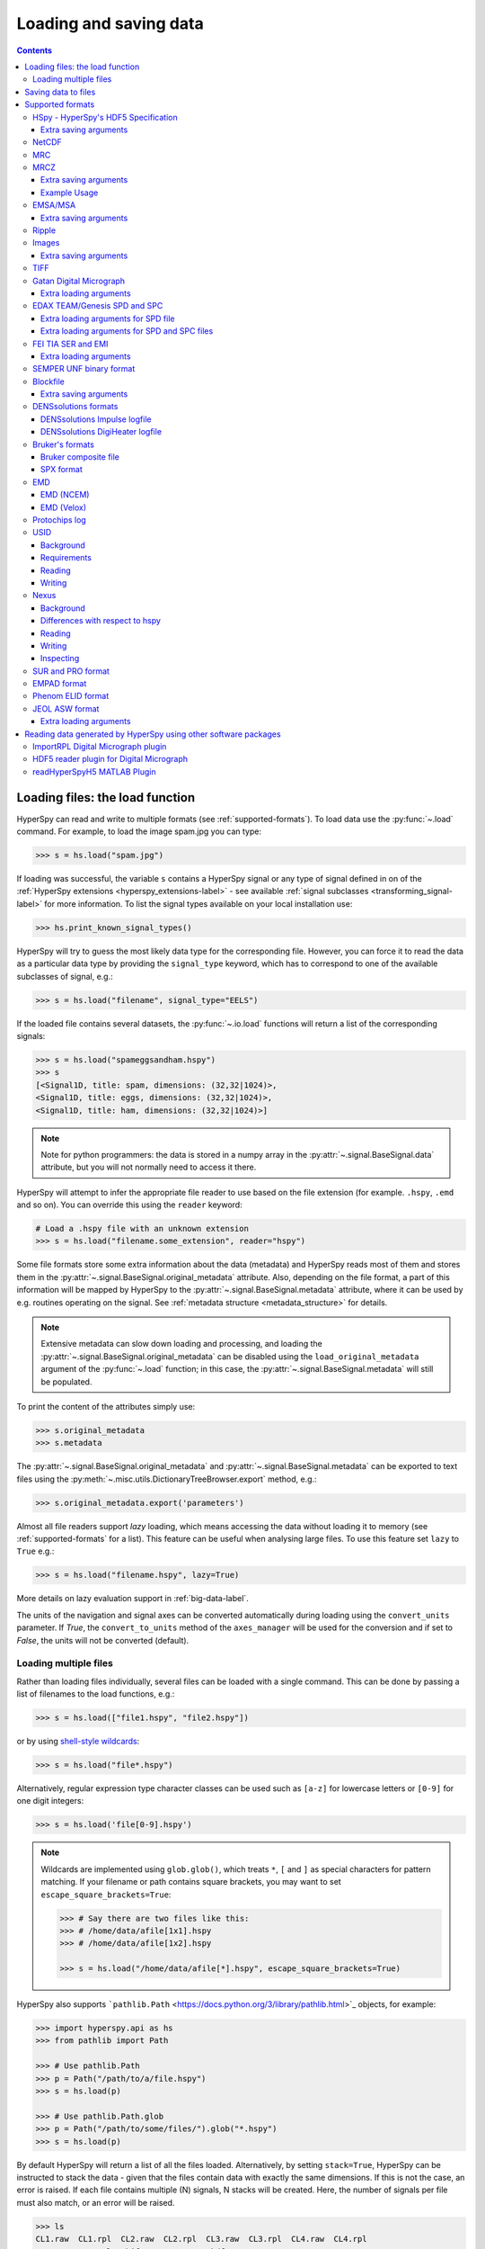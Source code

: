 .. _io:

***********************
Loading and saving data
***********************

.. contents::
   :depth: 3

.. _loading_files:

Loading files: the load function
================================

HyperSpy can read and write to multiple formats (see :ref:`supported-formats`).
To load data use the :py:func:`~.load` command. For example, to load the
image spam.jpg you can type:

.. code-block:: python

    >>> s = hs.load("spam.jpg")

If loading was successful, the variable ``s`` contains a HyperSpy signal or any
type of signal defined in on of the :ref:`HyperSpy extensions <hyperspy_extensions-label>`
- see available :ref:`signal subclasses <transforming_signal-label>` for more
information. To list the signal types available on your local installation use:

.. code-block:: python

    >>> hs.print_known_signal_types()

HyperSpy will try to guess the most likely data type for the corresponding
file. However, you can force it to read the data as a particular data type by
providing the ``signal_type`` keyword, which has to correspond to one of the
available subclasses of signal, e.g.:

.. code-block:: python

    >>> s = hs.load("filename", signal_type="EELS")

If the loaded file contains several datasets, the :py:func:`~.io.load`
functions will return a list of the corresponding signals:

.. code-block:: python

    >>> s = hs.load("spameggsandham.hspy")
    >>> s
    [<Signal1D, title: spam, dimensions: (32,32|1024)>,
    <Signal1D, title: eggs, dimensions: (32,32|1024)>,
    <Signal1D, title: ham, dimensions: (32,32|1024)>]

.. note::

    Note for python programmers: the data is stored in a numpy array
    in the :py:attr:`~.signal.BaseSignal.data` attribute, but you will not
    normally need to access it there.

HyperSpy will attempt to infer the appropriate file reader to use based on
the file extension (for example. ``.hspy``, ``.emd`` and so on). You can
override this using the ``reader`` keyword:

.. code-block:: python

    # Load a .hspy file with an unknown extension
    >>> s = hs.load("filename.some_extension", reader="hspy")

Some file formats store some extra information about the data (metadata) and
HyperSpy reads most of them and stores them in the
:py:attr:`~.signal.BaseSignal.original_metadata` attribute. Also, depending on
the file format, a part of this information will be mapped by HyperSpy to the
:py:attr:`~.signal.BaseSignal.metadata` attribute, where it can be used by
e.g. routines operating on the signal. See :ref:`metadata structure
<metadata_structure>` for details.

.. note::

    Extensive metadata can slow down loading and processing, and
    loading the :py:attr:`~.signal.BaseSignal.original_metadata` can be disabled
    using the ``load_original_metadata`` argument of the :py:func:`~.load`
    function; in this case, the :py:attr:`~.signal.BaseSignal.metadata` will
    still be populated.

To print the content of the attributes simply use:

.. code-block:: python

    >>> s.original_metadata
    >>> s.metadata

The :py:attr:`~.signal.BaseSignal.original_metadata` and
:py:attr:`~.signal.BaseSignal.metadata` can be exported to text files
using the :py:meth:`~.misc.utils.DictionaryTreeBrowser.export` method, e.g.:

.. code-block:: python

    >>> s.original_metadata.export('parameters')

.. _load_to_memory-label:

.. deprecated:: 1.2
   ``memmap_dir`` and ``load_to_memory`` :py:func:`~.io.load` keyword
   arguments. Use ``lazy`` instead of ``load_to_memory``. ``lazy`` makes
   ``memmap_dir`` unnecessary.

.. versionadd: 1.2
   ``lazy`` keyword argument.

Almost all file readers support `lazy` loading, which means accessing the data
without loading it to memory (see :ref:`supported-formats` for a list). This
feature can be useful when analysing large files. To use this feature set
``lazy`` to ``True`` e.g.:

.. code-block:: python

    >>> s = hs.load("filename.hspy", lazy=True)

More details on lazy evaluation support in :ref:`big-data-label`.

The units of the navigation and signal axes can be converted automatically
during loading using the ``convert_units`` parameter. If `True`, the
``convert_to_units`` method of the ``axes_manager`` will be used for the conversion
and if set to `False`, the units will not be converted (default).

.. _load-multiple-label:

Loading multiple files
----------------------

Rather than loading files individually, several files can be loaded with a
single command. This can be done by passing a list of filenames to the load
functions, e.g.:

.. code-block:: python

    >>> s = hs.load(["file1.hspy", "file2.hspy"])

or by using `shell-style wildcards <http://docs.python.org/library/glob.html>`_:

.. code-block:: python

    >>> s = hs.load("file*.hspy")

Alternatively, regular expression type character classes can be used such as
``[a-z]`` for lowercase letters or ``[0-9]`` for one digit integers:

.. code-block:: python

    >>> s = hs.load('file[0-9].hspy')

.. note::

    Wildcards are implemented using ``glob.glob()``, which treats ``*``, ``[``
    and ``]`` as special characters for pattern matching. If your filename or
    path contains square brackets, you may want to set
    ``escape_square_brackets=True``:

    .. code-block:: python

        >>> # Say there are two files like this:
        >>> # /home/data/afile[1x1].hspy
        >>> # /home/data/afile[1x2].hspy

        >>> s = hs.load("/home/data/afile[*].hspy", escape_square_brackets=True)

HyperSpy also supports ```pathlib.Path`` <https://docs.python.org/3/library/pathlib.html>`_
objects, for example:

.. code-block:: python

    >>> import hyperspy.api as hs
    >>> from pathlib import Path

    >>> # Use pathlib.Path
    >>> p = Path("/path/to/a/file.hspy")
    >>> s = hs.load(p)

    >>> # Use pathlib.Path.glob
    >>> p = Path("/path/to/some/files/").glob("*.hspy")
    >>> s = hs.load(p)

By default HyperSpy will return a list of all the files loaded. Alternatively,
by setting ``stack=True``, HyperSpy can be instructed to stack the data - given
that the files contain data with exactly the same
dimensions. If this is not the case, an error is raised. If each file contains
multiple (N) signals, N stacks will be created. Here, the number of signals
per file must also match, or an error will be raised.

.. code-block:: python

    >>> ls
    CL1.raw  CL1.rpl  CL2.raw  CL2.rpl  CL3.raw  CL3.rpl  CL4.raw  CL4.rpl
    LL3.raw  LL3.rpl  shift_map-SI3.npy  hdf5/
    >>> s = hs.load('*.rpl')
    >>> s
    [<EELSSpectrum, title: CL1, dimensions: (64, 64, 1024)>,
    <EELSSpectrum, title: CL2, dimensions: (64, 64, 1024)>,
    <EELSSpectrum, title: CL3, dimensions: (64, 64, 1024)>,
    <EELSSpectrum, title: CL4, dimensions: (64, 64, 1024)>,
    <EELSSpectrum, title: LL3, dimensions: (64, 64, 1024)>]
    >>> s = hs.load('*.rpl', stack=True)
    >>> s
    <EELSSpectrum, title: mva, dimensions: (5, 64, 64, 1024)>


.. _saving_files:

Saving data to files
====================

To save data to a file use the :py:meth:`~.signal.BaseSignal.save` method. The
first argument is the filename and the format is defined by the filename
extension. If the filename does not contain the extension, the default format
(:ref:`hspy-format`) is used. For example, if the :py:const:`s` variable
contains the :py:class:`~.signal.BaseSignal` that you want to write to a file,
the following will write the data to a file called :file:`spectrum.hspy` in the
default :ref:`hspy-format` format:

.. code-block:: python

    >>> s.save('spectrum')

If you want to save to the :ref:`ripple format <ripple-format>` instead, write:

.. code-block:: python

    >>> s.save('spectrum.rpl')

Some formats take extra arguments. See the relevant subsections of
:ref:`supported-formats` for more information.


.. _supported-formats:

Supported formats
=================

Here is a summary of the different formats that are currently supported by
HyperSpy. The "lazy" column specifies if lazy evaluation is supported.


.. table:: Supported file formats

    +-----------------------------------+--------+--------+--------+
    | Format                            | Read   | Write  | lazy   |
    +===================================+========+========+========+
    | Gatan's dm3                       |    Yes |    No  |    Yes |
    +-----------------------------------+--------+--------+--------+
    | Gatan's dm4                       |    Yes |    No  |    Yes |
    +-----------------------------------+--------+--------+--------+
    | FEI's emi and ser                 |    Yes |    No  |    Yes |
    +-----------------------------------+--------+--------+--------+
    | hspy                              |    Yes |    Yes |    Yes |
    +-----------------------------------+--------+--------+--------+
    | Image: e.g. jpg, png, tif, ...    |    Yes |    Yes |    Yes |
    +-----------------------------------+--------+--------+--------+
    | TIFF                              |    Yes |    Yes |    Yes |
    +-----------------------------------+--------+--------+--------+
    | MRC                               |    Yes |    No  |    Yes |
    +-----------------------------------+--------+--------+--------+
    | MRCZ                              |    Yes |    Yes |    Yes |
    +-----------------------------------+--------+--------+--------+
    | EMSA/MSA                          |    Yes |    Yes |    No  |
    +-----------------------------------+--------+--------+--------+
    | NetCDF                            |    Yes |    No  |    No  |
    +-----------------------------------+--------+--------+--------+
    | Ripple                            |    Yes |    Yes |    Yes |
    +-----------------------------------+--------+--------+--------+
    | SEMPER unf                        |    Yes |    Yes |    Yes |
    +-----------------------------------+--------+--------+--------+
    | Blockfile                         |    Yes |    Yes |    Yes |
    +-----------------------------------+--------+--------+--------+
    | DENSsolutions' Impulse log        |    Yes |    No  |    No  |
    +-----------------------------------+--------+--------+--------+
    | DENSsolutions' Digiheater log     |    Yes |    No  |    No  |
    +-----------------------------------+--------+--------+--------+
    | Bruker's bcf                      |    Yes |    No  |    Yes |
    +-----------------------------------+--------+--------+--------+
    | Bruker's spx                      |    Yes |    No  |    No  |
    +-----------------------------------+--------+--------+--------+
    | EMD (NCEM)                        |    Yes |    Yes |    Yes |
    +-----------------------------------+--------+--------+--------+
    | EMD (Velox)                       |    Yes |    No  |    Yes |
    +-----------------------------------+--------+--------+--------+
    | Protochips log                    |    Yes |    No  |    No  |
    +-----------------------------------+--------+--------+--------+
    | EDAX spc and spd                  |    Yes |    No  |    Yes |
    +-----------------------------------+--------+--------+--------+
    | h5USID h5                         |    Yes |   Yes  |   Yes  |
    +-----------------------------------+--------+--------+--------+
    | Phenom elid                       |    Yes |    No  |    No  |
    +-----------------------------------+--------+--------+--------+
    | DigitalSurf's sur and pro         |    Yes |    No  |    No  |
    +-----------------------------------+--------+--------+--------+
    | Nexus nxs                         |    Yes |   Yes  |   Yes  |
    +-----------------------------------+--------+--------+--------+
    | EMPAD xml                         |    Yes |    No  |   Yes  |
    +-----------------------------------+--------+--------+--------+
    | JEOL asw, map, img, pts, eds      |    Yes |    No  |    No  |
    +-----------------------------------+--------+--------+--------+

.. _hspy-format:

HSpy - HyperSpy's HDF5 Specification
------------------------------------

This is the default format and it is the only one that guarantees that no
information will be lost in the writing process and that supports saving data
of arbitrary dimensions. It is based on the `HDF5 open standard
<http://www.hdfgroup.org/HDF5/>`_. The HDF5 file format is supported by `many
applications
<http://www.hdfgroup.org/products/hdf5_tools/SWSummarybyName.htm>`_.
Part of the specification is documented in :ref:`metadata_structure`.

.. versionadded:: 1.2
    Enable saving HSpy files with the ``.hspy`` extension. Previously only the
    ``.hdf5`` extension was recognised.

.. versionchanged:: 1.3
    The default extension for the HyperSpy HDF5 specification is now ``.hspy``.
    The option to change the default is no longer present in ``preferences``.

Only loading of HDF5 files following the HyperSpy specification are supported.
Usually their extension is ``.hspy`` extension, but older versions of HyperSpy
would save them with the ``.hdf5`` extension. Both extensions are recognised
by HyperSpy since version 1.2. However, HyperSpy versions older than 1.2
won't recognise the ``.hspy`` extension. To
workaround the issue when using old HyperSpy installations simply change the
extension manually to ``.hdf5`` or
save directly the file using this extension by explicitly adding it to the
filename e.g.:

.. code-block:: python

    >>> s = hs.signals.BaseSignal([0])
    >>> s.save('test.hdf5')


When saving to ``hspy``, all supported objects in the signal's
:py:attr:`~.signal.BaseSignal.metadata` is stored. This includes lists, tuples and signals.
Please note that in order to increase saving efficiency and speed, if possible,
the inner-most structures are converted to numpy arrays when saved. This
procedure homogenizes any types of the objects inside, most notably casting
numbers as strings if any other strings are present:

.. code-block:: python

    >>> # before saving:
    >>> somelist
    [1, 2.0, 'a name']
    >>> # after saving:
    ['1', '2.0', 'a name']

The change of type is done using numpy "safe" rules, so no information is lost,
as numbers are represented to full machine precision.

This feature is particularly useful when using
:py:meth:`~hyperspy._signals.eds.EDSSpectrum.get_lines_intensity`:

.. code-block:: python

    >>> s = hs.datasets.example_signals.EDS_SEM_Spectrum()
    >>> s.metadata.Sample.intensities = s.get_lines_intensity()
    >>> s.save('EDS_spectrum.hspy')

    >>> s_new = hs.load('EDS_spectrum.hspy')
    >>> s_new.metadata.Sample.intensities
    [<BaseSignal, title: X-ray line intensity of EDS SEM Signal1D: Al_Ka at 1.49 keV, dimensions: (|)>,
     <BaseSignal, title: X-ray line intensity of EDS SEM Signal1D: C_Ka at 0.28 keV, dimensions: (|)>,
     <BaseSignal, title: X-ray line intensity of EDS SEM Signal1D: Cu_La at 0.93 keV, dimensions: (|)>,
     <BaseSignal, title: X-ray line intensity of EDS SEM Signal1D: Mn_La at 0.63 keV, dimensions: (|)>,
     <BaseSignal, title: X-ray line intensity of EDS SEM Signal1D: Zr_La at 2.04 keV, dimensions: (|)>]

.. versionadded:: 1.3.1
    ``chunks`` keyword argument

The hyperspy HDF5 format supports chunking the data into smaller pieces to make it possible to load only part
of a dataset at a time. By default, the data is saved in chunks that are optimised to contain at least one
full signal shape for non-lazy signal, while for lazy signal, the chunking of the dask is used. It is possible to
customise the chunk shape using the ``chunks`` keyword.
For example, to save the data with ``(20, 20, 256)`` chunks instead of the default ``(7, 7, 2048)`` chunks
for this signal:

.. code-block:: python

    >>> s = hs.signals.Signal1D(np.random.random((100, 100, 2048)))
    >>> s.save("test_chunks", chunks=(20, 20, 256))

Note that currently it is not possible to pass different customised chunk shapes to all signals and
arrays contained in a signal and its metadata. Therefore, the value of ``chunks`` provided on saving
will be applied to all arrays contained in the signal.

By passing ``True`` to ``chunks`` the chunk shape is guessed using ``h5py``'s ``guess_chunk`` function
what, for large signal spaces usually leads to smaller chunks as ``guess_chunk`` does not impose the
constrain of storing at least one signal per chunks. For example, for the signal in the example above
passing ``chunks=True`` results in ``(7, 7, 256)`` chunks.

Choosing the correct chunk-size can significantly affect the speed of reading, writing and performance of many hyperspy algorithms.
See the `chunking section <big_data.html#Chunking>`__ under `Working with big data <big_data.html>`__ for more information.

Extra saving arguments
^^^^^^^^^^^^^^^^^^^^^^

- ``compression``: One of ``None``, ``'gzip'``, ``'szip'``, ``'lzf'`` (default is ``'gzip'``).
  ``'szip'`` may be unavailable as it depends on the HDF5 installation including it.

.. note::

    HyperSpy uses h5py for reading and writing HDF5 files and, therefore, it
    supports all `compression filters supported by h5py <https://docs.h5py.org/en/stable/high/dataset.html#dataset-compression>`_.
    The default is ``'gzip'``. It is possible to enable other compression filters
    such as ``blosc`` by installing e.g. `hdf5plugin <https://github.com/silx-kit/hdf5plugin>`_.
    However, be aware that loading those files will require installing the package
    providing the compression filter. If not available an error will be raised.

    Compression can significantly increase the saving speed. If file size is not
    an issue, it can be disabled by setting ``compression=None``. Notice that only
    ``compression=None`` and ``compression='gzip'`` are available in all platforms,
    see the `h5py documentation <https://docs.h5py.org/en/stable/faq.html#what-compression-processing-filters-are-supported>`_
    for more details. Therefore, if you choose any other compression filter for
    saving a file, be aware that it may not be possible to load it in some platforms.


.. _netcdf-format:

NetCDF
------

This was the default format in HyperSpy's predecessor, EELSLab, but it has been
superseded by :ref:`hspy-format` in HyperSpy. We provide only reading capabilities
but we do not support writing to this format.

Note that only NetCDF files written by EELSLab are supported.

To use this format a python netcdf interface must be installed manually because
it is not installed by default when using the automatic installers.


.. _mrc-format:

MRC
---

This is a format widely used for tomographic data. Our implementation is based
on `this specification
<https://www2.mrc-lmb.cam.ac.uk/research/locally-developed-software/image-processing-software/>`_. We also
partly support FEI's custom header. We do not provide writing features for this
format, but, as it is an open format, we may implement this feature in the
future on demand.

For mrc files ``load`` takes the ``mmap_mode`` keyword argument enabling
loading the file using a different mode (default is copy-on-write) . However,
note that lazy loading does not support in-place writing (i.e lazy loading and
the "r+" mode are incompatible).

.. _mrcz-format:

MRCZ
----

MRCZ is an extension of the CCP-EM MRC2014 file format. `CCP-EM MRC2014
<http://www.ccpem.ac.uk/mrc_format/mrc2014.php>`_ file format.  It uses the
`blosc` meta-compression library to bitshuffle and compress files in a blocked,
multi-threaded environment. The supported data types are:

[`float32`,`int8`,`uint16`,`int16`,`complex64`]

It supports arbitrary meta-data, which is serialized into JSON.

MRCZ also supports asynchronous reads and writes.

Repository: https://github.com/em-MRCZ
PyPI:       https://pypi.python.org/pypi/mrcz
Citation:   Submitted.
Preprint:   http://www.biorxiv.org/content/early/2017/03/13/116533

Support for this format is not enabled by default. In order to enable it
install the `mrcz` and optionally the `blosc` Python packages.

Extra saving arguments
^^^^^^^^^^^^^^^^^^^^^^

- ``do_async``: currently supported within HyperSpy for writing only, this will
  save  the file in a background thread and return immediately. Defaults
  to `False`.

.. Warning::

    There is no method currently implemented within Hyperspy to tell if an
    asychronous write has finished.


- ``compressor``: The compression codec, one of [`None`,`'zlib`',`'zstd'`, `'lz4'`].
  Defaults to `None`.
- ``clevel``: The compression level, an `int` from 1 to 9. Defaults to 1.
- ``n_threads``: The number of threads to use for 'blosc' compression. Defaults to
  the maximum number of virtual cores (including Intel Hyperthreading)
  on your system, which is recommended for best performance. If \
  ``do_async = True`` you may wish to leave one thread free for the
  Python GIL.

The recommended compression codec is 'zstd' (zStandard) with `clevel=1` for
general use. If speed is critical, use 'lz4' (LZ4) with `clevel=9`. Integer data
compresses more redably than floating-point data, and in general the histogram
of values in the data reflects how compressible it is.

To save files that are compatible with other programs that can use MRC such as
GMS, IMOD, Relion, MotionCorr, etc. save with `compressor=None`, extension `.mrc`.
JSON metadata will not be recognized by other MRC-supporting software but should
not cause crashes.

Example Usage
^^^^^^^^^^^^^

.. code-block:: python

    >>> s.save('file.mrcz', do_async=True, compressor='zstd', clevel=1)

    >>> new_signal = hs.load('file.mrcz')


.. _msa-format:

EMSA/MSA
--------

This `open standard format
<https://www.microscopy.org/resources/scientific_data/index.cfm>`__
is widely used to exchange single spectrum data, but it does not support
multidimensional data. It can be used to exchange single spectra with Gatan's
Digital Micrograph.

.. WARNING::
    If several spectra are loaded and stacked (``hs.load('pattern', stack_signals=True``)
    the calibration read from the first spectrum and applied to all other spectra.

Extra saving arguments
^^^^^^^^^^^^^^^^^^^^^^

For the MSA format the ``format`` argument is used to specify whether the
energy axis should also be saved with the data.  The default, 'Y' omits the
energy axis in the file.  The alternative, 'XY', saves a second column with the
calibrated energy data. It  is possible to personalise the separator with the
`separator` keyword.

.. Warning::

    However, if a different separator is chosen the resulting file will not
    comply with the MSA/EMSA standard and HyperSpy and other software may not
    be able to read it.

The default encoding is `latin-1`. It is possible to set a different encoding
using the `encoding` argument, e.g.:

.. code-block:: python

    >>> s.save('file.msa', encoding = 'utf8')


.. _ripple-format:

Ripple
------

This *open standard format* developed at NIST as native format for
`Lispix <http://www.nist.gov/lispix/>`_ is widely used to exchange
multidimensional data. However, it only supports data of up to three
dimensions. It can also be used to exchange data with Bruker and used in
combination with the :ref:`import-rpl` it is very useful for exporting data
to Gatan's Digital Micrograph.

The default encoding is latin-1. It is possible to set a different encoding
using the encoding argument, e.g.:

.. code-block:: python

    >>> s.save('file.rpl', encoding = 'utf8')


For mrc files ``load`` takes the ``mmap_mode`` keyword argument enabling
loading the file using a different mode (default is copy-on-write) . However,
note that lazy loading does not support in-place writing (i.e lazy loading and
the "r+" mode are incompatible).

.. _image-format:

Images
------

HyperSpy can read and write data to `all the image formats
<https://imageio.readthedocs.io/en/stable/formats.html>`_ supported by
`imageio`, which uses the Python Image Library  (PIL/pillow).
This includes png, pdf, gif, etc.
It is important to note that these image formats only support 8-bit files, and
therefore have an insufficient dynamic range for most scientific applications.
It is therefore highly discouraged to use any general image format (with the
exception of :ref:`tiff-format` which uses another library) to store data for
analysis purposes.

Extra saving arguments
^^^^^^^^^^^^^^^^^^^^^^

- ``scalebar`` (bool, optional): Export the image with a scalebar. Default
  is False.
- ``scalebar_kwds`` (dict, optional): dictionary of keyword arguments for the
  scalebar. Useful to set formattiong, location, etc. of the scalebar. See the
  `matplotlib-scalebar <https://pypi.org/project/matplotlib-scalebar/>`_
  documentation for more information.
- ``output_size`` : (int, tuple of length 2 or None, optional): the output size 
  of the image in pixels:

  * if ``int``, defines the width of the image, the height is
    determined from the aspect ratio of the image.
  * if ``tuple`` of length 2, defines the width and height of the
    image. Padding with white pixels is used to maintain the aspect
    ratio of the image.
  * if ``None``, the size of the data is used.

  For output sizes larger than the data size, "nearest" interpolation is
  used by default and this behaviour can be changed through the
  ``imshow_kwds`` dictionary.

- ``imshow_kwds`` (dict, optional):  Keyword arguments dictionary for
  :py:func:`~.matplotlib.pyplot.imshow`.
- ``**kwds`` : keyword arguments supported by the individual file
  writers as documented at
  https://imageio.readthedocs.io/en/stable/formats.html when exporting
  an image without scalebar. When exporting with a scalebar, the keyword
  arguments are passed to the `pil_kwargs` dictionary of
  :py:func:`matplotlib.pyplot.savefig`


When saving an image, a scalebar can be added to the image and the formatting,
location, etc. of the scalebar can be set using the ``scalebar_kwds``
arguments:

.. code-block:: python

    >>> s.save('file.jpg', scalebar=True)
    >>> s.save('file.jpg', scalebar=True, scalebar_kwds={'location':'lower right'})

In the example above, the image is created using
:py:func:`~.matplotlib.pyplot.imshow`, and additional keyword arguments can be
passed to this function using ``imshow_kwds``. For example, this can be used
to save an image displayed using a matplotlib colormap:

.. code-block:: python

    >>> s.save('file.jpg', imshow_kwds=dict(cmap='viridis'))


The resolution of the exported image can be adjusted:

.. code-block:: python

    >>> s.save('file.jpg', output_size=512)


.. _tiff-format:

TIFF
----

HyperSpy can read and write 2D and 3D TIFF files using using
Christoph Gohlke's ``tifffile`` library. In particular, it supports reading and
writing of TIFF, BigTIFF, OME-TIFF, STK, LSM, NIH, and FluoView files. Most of
these are uncompressed or losslessly compressed 2**(0 to 6) bit integer, 16, 32
and 64-bit float, grayscale and RGB(A) images, which are commonly used in
bio-scientific imaging. See `the library webpage
<http://www.lfd.uci.edu/~gohlke/code/tifffile.py.html>`_ for more details.

.. versionadded: 1.0
   Add support for writing/reading scale and unit to tif files to be read with
   ImageJ or DigitalMicrograph

Currently HyperSpy has limited support for reading and saving the TIFF tags.
However, the way that HyperSpy reads and saves the scale and the units of TIFF
files is compatible with ImageJ/Fiji and Gatan Digital Micrograph software.
HyperSpy can also import the scale and the units from TIFF files saved using
FEI, Zeiss SEM and Olympus SIS software.

.. code-block:: python

    >>> # Force read image resolution using the x_resolution, y_resolution and
    >>> # the resolution_unit of the TIFF tags. Be aware, that most of the
    >>> # software doesn't (properly) use these tags when saving TIFF files.
    >>> s = hs.load('file.tif', force_read_resolution=True)

HyperSpy can also read and save custom tags through the ``tifffile``
library.

.. code-block:: python

    >>> # Saving the string 'Random metadata' in a custom tag (ID 65000)
    >>> extratag = [(65000, 's', 1, "Random metadata", False)]
    >>> s.save('file.tif', extratags=extratag)

    >>> # Saving the string 'Random metadata' from a custom tag (ID 65000)
    >>> s2 = hs.load('file.tif')
    >>> s2.original_metadata['Number_65000']
    b'Random metadata'

.. warning::

    The file will be saved with the same bit depth as the signal. Since
    most processing operations in HyperSpy and numpy will result in 64-bit
    floats, this can result in 64-bit ``.tiff`` files, which are not always
    compatible with other imaging software.

    You can first change the dtype of the signal before saving:

    .. code-block:: python

        >>> s.data.dtype
        dtype('float64')
        >>> s.change_dtype('float32')
        >>> s.data.dtype
        dtype('float32')
        >>> s.save('file.tif')

.. _dm3-format:

Gatan Digital Micrograph
------------------------

HyperSpy can read both dm3 and dm4 files but the reading features are not
complete (and probably they will remain so unless Gatan releases the
specifications of the format). That said, we understand that this is an
important feature and if loading a particular Digital Micrograph file fails for
you, please report it as an issue in the `issues tracker
<https://github.com/hyperspy/hyperspy/issues>`__ to make
us aware of the problem.

Some of the tags in the DM-files are added to the metadata of the signal
object. This includes, microscope information and certain parameters for EELS,
EDS and CL signals.

Extra loading arguments
^^^^^^^^^^^^^^^^^^^^^^^

- ``optimize``: bool, default is True. During loading, the data is replaced by its
  :ref:`optimized copy <signal.transpose_optimize>` to speed up operations,
  e. g. iteration over navigation axes. The cost of this speed improvement is to
  double the memory requirement during data loading.

.. warning::

    It has been reported that in some versions of Gatan Digital Micrograph,
    any binned data stores the _averages_ of the binned channels or pixels,
    rather than the _sum_, which would be required for proper statistical
    analysis. We therefore strongly recommend that all binning is performed
    using Hyperspy where possible.

    See the original `bug report here <https://github.com/hyperspy/hyperspy/issues/1624>`_.


.. _edax-format:

EDAX TEAM/Genesis SPD and SPC
-----------------------------

HyperSpy can read both ``.spd`` (spectrum image) and ``.spc`` (single spectra)
files from the EDAX TEAM software and its predecessor EDAX Genesis.
If reading an ``.spd`` file, the calibration of the
spectrum image is loaded from the corresponding ``.ipr`` and ``.spc`` files
stored in the same directory, or from specific files indicated by the user.
If these calibration files are not available, the data from the ``.spd``
file will still be loaded, but with no spatial or energy calibration.
If elemental information has been defined in the spectrum image, those
elements will automatically be added to the signal loaded by HyperSpy.

Currently, loading an EDAX TEAM spectrum or spectrum image will load an
``EDSSEMSpectrum`` Signal. If support for TEM EDS data is needed, please
open an issue in the `issues tracker <https://github.com/hyperspy/hyperspy/issues>`__ to
alert the developers of the need.

For further reference, file specifications for the formats are
available publicly available from EDAX and are on Github
(`.spc <https://github.com/hyperspy/hyperspy/files/29506/SPECTRUM-V70.pdf>`_,
`.spd <https://github.com/hyperspy/hyperspy/files/29505/
SpcMap-spd.file.format.pdf>`_, and
`.ipr <https://github.com/hyperspy/hyperspy/files/29507/ImageIPR.pdf>`_).

Extra loading arguments for SPD file
^^^^^^^^^^^^^^^^^^^^^^^^^^^^^^^^^^^^

- ``spc_fname``: {None, str}, name of file from which to read the spectral calibration. If data was exported fully from EDAX TEAM software, an .spc file with the same name as the .spd should be present. If `None`, the default filename will be searched for. Otherwise, the name of the ``.spc`` file to use for calibration can be explicitly given as a string.
- ``ipr_fname``: {None, str}, name of file from which to read the spatial calibration. If data was exported fully from EDAX TEAM software, an ``.ipr`` file with the same name as the ``.spd`` (plus a "_Img" suffix) should be present.  If `None`, the default filename will be searched for. Otherwise, the name of the ``.ipr`` file to use for spatial calibration can be explicitly given as a string.
- ``**kwargs``: remaining arguments are passed to the Numpy ``memmap`` function.

Extra loading arguments for SPD and SPC files
^^^^^^^^^^^^^^^^^^^^^^^^^^^^^^^^^^^^^^^^^^^^^

- ``load_all_spc`` : bool, switch to control if all of the ``.spc`` header is
  read, or just the important parts for import into HyperSpy.


.. _fei-format:

FEI TIA SER and EMI
-------------------

HyperSpy can read ``ser`` and ``emi`` files but the reading features are not
complete (and probably they will be unless FEI releases the specifications of
the format). That said we know that this is an important feature and if loading
a particular ser or emi file fails for you, please report it as an issue in the
`issues tracker <https://github.com/hyperspy/hyperspy/issues>`__ to make us
aware of the problem.

HyperSpy (unlike TIA) can read data directly from the ``.ser`` files. However,
by doing so, the information that is stored in the emi file is lost.
Therefore strongly recommend to load using the ``.emi`` file instead.

When reading an ``.emi`` file if there are several ``.ser`` files associated
with it, all of them will be read and returned as a list.


Extra loading arguments
^^^^^^^^^^^^^^^^^^^^^^^

- ``only_valid_data`` : bool, in case of series or linescan data with the
  acquisition stopped before the end: if True, load only the acquired data.
  If False, the empty data are filled with zeros. The default is False and this
  default value will change to True in version 2.0.

.. _unf-format:

SEMPER UNF binary format
------------------------

SEMPER is a fully portable system of programs for image processing, particularly
suitable for applications in electron microscopy developed by Owen Saxton (see
DOI: 10.1016/S0304-3991(79)80044-3 for more information). The unf format is a
binary format with an extensive header for up to 3 dimensional data.
HyperSpy can read and write unf-files and will try to convert the data into a
fitting BaseSignal subclass, based on the information stored in the label.
Currently version 7 of the format should be fully supported.

.. _blockfile-format:

Blockfile
---------

HyperSpy can read and write the blockfile format from NanoMegas ASTAR software.
It is used to store a series of diffraction patterns from scanning precession
electron diffraction (SPED) measurements, with a limited set of metadata. The
header of the blockfile contains information about centering and distortions
of the diffraction patterns, but is not applied to the signal during reading.
Blockfiles only support data values of type
`np.uint8 <http://docs.scipy.org/doc/numpy/user/basics.types.html>`_ (integers
in range 0-255).

.. warning::

   While Blockfiles are supported, it is a proprietary format, and future
   versions of the format might therefore not be readable. Complete
   interoperability with the official software can neither be guaranteed.

Blockfiles are by default loaded in a "copy-on-write" manner using
`numpy.memmap
<http://docs.scipy.org/doc/numpy/reference/generated/numpy.memmap.html>`_ .
For blockfiles ``load`` takes the ``mmap_mode`` keyword argument enabling
loading the file using a different mode. However, note that lazy loading
does not support in-place writing (i.e lazy loading and the "r+" mode
are incompatible).

Extra saving arguments
^^^^^^^^^^^^^^^^^^^^^^

- ``intensity_scaling`` : in case the dataset that needs to be saved does not
  have the `np.uint8` data type, casting to this datatype without intensity
  rescaling results in overflow errors (default behavior). This option allows
  you to perform linear intensity scaling of the images prior to saving the
  data. The options are:

  - `'dtype'`: the limits of the datatype of the dataset, e.g. 0-65535 for
    `np.uint16`, are mapped onto 0-255 respectively. Does not work for `float`
    data types.
  - `'minmax'`: the minimum and maximum in the dataset are mapped to 0-255.
  - `'crop'`: everything below 0 and above 255 is set to 0 and 255 respectively
  - 2-tuple of `floats` or `ints`: the intensities between these values are
    scaled between 0-255, everything below is 0 and everything above is 255.
- ``navigator_signal``: the BLO file also stores a virtual bright field (VBF) image which
  behaves like a navigation signal in the ASTAR software. By default this is
  set to `'navigator'`, which results in the default :py:attr:`navigator` signal to be used.
  If this signal was not calculated before (e.g. by calling :py:meth:`~.signal.BaseSignal.plot`), it is
  calculated when :py:meth:`~.signal.BaseSignal.save` is called, which can be time consuming.
  Alternatively, setting the argument to `None` will result in a correctly sized
  zero array to be used. Finally, a custom ``Signal2D`` object can be passed,
  but the shape must match the navigation dimensions.

.. _dens-format:

DENSsolutions formats
---------------------
HyperSpy can read any logfile from DENSsolutions' new Impulse software as well as the legacy heating software DigiHeater.

DENSsolutions Impulse logfile
^^^^^^^^^^^^^^^^^^^^^^^^^^^^^

Impulse logfiles are stored in csv format. All metadata linked to the experiment is stored in a separate metadata.log file.
This metadata file contains crucial information about the experiment and should be included in the same folder with the csv file when reading data into Hyperspy.

To read Impulse logfiles, use the reader argument to define the correct file reader:

.. code-block:: python

    >>> hs.load("filename.csv", reader="impulse")


DENSsolutions DigiHeater logfile
^^^^^^^^^^^^^^^^^^^^^^^^^^^^^^^^

HyperSpy can read the heater log format from the DENSsolutions’ DigiHeater software. The format stores all the captured data for each timestamp, together with a small header in a plain-text format. The reader extracts the measured temperature along the time axis, as well as the date and calibration constants stored in the header.


Bruker's formats
----------------
Bruker's Esprit(TM) software and hardware allows to acquire and save the data
in different kind of formats. Hyperspy can read two main basic formats: bcf
and spx.

.. _bcf-format:

Bruker composite file
^^^^^^^^^^^^^^^^^^^^^

HyperSpy can read "hypermaps" saved with Bruker's Esprit v1.x or v2.x in bcf
hybrid (virtual file system/container with xml and binary data, optionally
compressed) format. Most bcf import functionality is implemented. Both
high-resolution 16-bit SEM images and hyperspectral EDX data can be retrieved
simultaneously.

BCF can look as all inclusive format, however it does not save some key EDX
parameters: any of dead/live/real times, FWHM at Mn_Ka line. However, real time
for whole map is calculated from pixelAverage, lineAverage, pixelTime,
lineCounter and map height parameters.

Note that Bruker Esprit uses a similar format for EBSD data, but it is not
currently supported by HyperSpy.

Extra loading arguments
+++++++++++++++++++++++

- ``select_type`` : one of (None, 'spectrum', 'image'). If specified, only the
  corresponding type of data, either spectrum or image, is returned.
  By default (None), all data are loaded.
- ``index`` : one of (None, int, "all"). Allow to select the index of the dataset
  in the bcf file, which can contains several datasets. Default None value
  result in loading the first dataset. When set to 'all', all available datasets
  will be loaded and returned as separate signals.
- ``downsample`` : the downsample ratio of hyperspectral array (height and width
  only), can be integer >=1, where '1' results in no downsampling (default 1).
  The underlying method of downsampling is unchangeable: sum. Differently than
  ``block_reduce`` from skimage.measure it is memory efficient (does not creates
  intermediate arrays, works inplace).
- ``cutoff_at_kV`` : if set (can be int or float >= 0) can be used either to crop
  or enlarge energy (or channels) range at max values (default None).

Example of loading reduced (downsampled, and with energy range cropped)
"spectrum only" data from bcf (original shape: 80keV EDS range (4096 channels),
100x75 pixels):

.. code-block:: python

    >>> hs.load("sample80kv.bcf", select_type='spectrum', downsample=2, cutoff_at_kV=10)
    <EDSSEMSpectrum, title: EDX, dimensions: (50, 38|595)>

load the same file without extra arguments:

.. code-block:: python

    >>> hs.load("sample80kv.bcf")
    [<Signal2D, title: BSE, dimensions: (|100, 75)>,
    <Signal2D, title: SE, dimensions: (|100, 75)>,
    <EDSSEMSpectrum, title: EDX, dimensions: (100, 75|1095)>]

The loaded array energy dimension can by forced to be larger than the data
recorded by setting the 'cutoff_at_kV' kwarg to higher value:

.. code-block:: python

    >>> hs.load("sample80kv.bcf", cutoff_at_kV=80)
    [<Signal2D, title: BSE, dimensions: (|100, 75)>,
    <Signal2D, title: SE, dimensions: (|100, 75)>,
    <EDSSEMSpectrum, title: EDX, dimensions: (100, 75|4096)>]

Note that setting downsample to >1 currently locks out using SEM imagery
as navigator in the plotting.

.. _spx-format:

SPX format
^^^^^^^^^^

Hyperspy can read Bruker's spx format (single spectra format based on XML).
The format contains extensive list of details and parameters of EDS analyses
which are mapped in hyperspy to metadata and original_metadata dictionaries.

.. _emd-format:

EMD
---

EMD stands for “Electron Microscopy Dataset.” It is a subset of the open source
HDF5 wrapper format. N-dimensional data arrays of any standard type can be
stored in an HDF5 file, as well as tags and other metadata.

EMD (NCEM)
^^^^^^^^^^

This `EMD format <https://emdatasets.com>`_ was developed by Colin Ophus at the
National Center for Electron Microscopy (NCEM).
This format is used by the `prismatic software <https://prism-em.com/docs-outputs/>`_
to save the simulation outputs.

Extra loading arguments
+++++++++++++++++++++++

- ``dataset_path`` : None, str or list of str. Path of the dataset. If None,
  load all supported datasets, otherwise the specified dataset(s).
- ``stack_group`` : bool, default is True. Stack datasets of groups with common
  path. Relevant for emd file version >= 0.5 where groups can be named
  'group0000', 'group0001', etc.
- ``chunks`` : None, True or tuple. Determine the chunking of the dataset to save.
  See the ``chunks`` arguments of the ``hspy`` file format for more details.


For files containing several datasets, the `dataset_name` argument can be
used to select a specific one:

.. code-block:: python

    >>> s = hs.load("adatafile.emd", dataset_name="/experimental/science_data_1/data")


Or several by using a list:

.. code-block:: python

    >>> s = hs.load("adatafile.emd",
    ...             dataset_name=[
    ...                 "/experimental/science_data_1/data",
    ...                 "/experimental/science_data_2/data"])


.. _emd_fei-format:

EMD (Velox)
^^^^^^^^^^^

This is a non-compliant variant of the standard EMD format developed by
Thermo-Fisher (former FEI). HyperSpy supports importing images, EDS spectrum and EDS
spectrum streams (spectrum images stored in a sparse format). For spectrum
streams, there are several loading options (described below) to control the frames
and detectors to load and if to sum them on loading.  The default is
to import the sum over all frames and over all detectors in order to decrease
the data size in memory.


.. note::

    Pruned Velox EMD files only contain the spectrum image in a proprietary
    format that HyperSpy cannot read. Therefore, don't prune Velox EMD files
    if you intend to read them with HyperSpy.

.. code-block:: python

    >>> hs.load("sample.emd")
    [<Signal2D, title: HAADF, dimensions: (|179, 161)>,
    <EDSSEMSpectrum, title: EDS, dimensions: (179, 161|4096)>]

.. note::

    FFTs made in Velox are loaded in as-is as a HyperSpy ComplexSignal2D object.
    The FFT is not centered and only positive frequencies are stored in the file.
    Making FFTs with HyperSpy from the respective image datasets is recommended.

.. note::

    DPC data is loaded in as a HyperSpy ComplexSignal2D object.

.. note::

    Currently only lazy uncompression rather than lazy loading is implemented.
    This means that it is not currently possible to read EDS SI Velox EMD files
    with size bigger than the available memory.


.. warning::

   This format is still not stable and files generated with the most recent
   version of Velox may not be supported. If you experience issues loading
   a file, please report it  to the HyperSpy developers so that they can
   add support for newer versions of the format.


.. _Extra-loading-arguments-fei-emd:

Extra loading arguments
+++++++++++++++++++++++

- ``select_type`` : one of {None, 'image', 'single_spectrum', 'spectrum_image'} (default is None).
- ``first_frame`` : integer (default is 0).
- ``last_frame`` : integer (default is None)
- ``sum_frames`` : boolean (default is True)
- ``sum_EDS_detectors`` : boolean (default is True)
- ``rebin_energy`` : integer (default is 1)
- ``SI_dtype`` : numpy dtype (default is None)
- ``load_SI_image_stack`` : boolean (default is False)

The ``select_type`` parameter specifies the type of data to load: if `image` is selected,
only images (including EDS maps) are loaded, if `single_spectrum` is selected, only
single spectra are loaded and if `spectrum_image` is selected, only the spectrum
image will be loaded. The ``first_frame`` and ``last_frame`` parameters can be used
to select the frame range of the EDS spectrum image to load. To load each individual
EDS frame, use ``sum_frames=False`` and the EDS spectrum image will be loaded
with an extra navigation dimension corresponding to the frame index
(time axis). Use the ``sum_EDS_detectors=True`` parameter to load the signal of
each individual EDS detector. In such a case, a corresponding number of distinct
EDS signal is returned. The default is ``sum_EDS_detectors=True``, which loads the
EDS signal as a sum over the signals from each EDS detectors.  The ``rebin_energy``
and ``SI_dtype`` parameters are particularly useful in combination with
``sum_frames=False`` to reduce the data size when one want to read the
individual frames of the spectrum image. If ``SI_dtype=None`` (default), the dtype
of the data in the emd file is used. The ``load_SI_image_stack`` parameter allows
loading the stack of STEM images acquired simultaneously as the EDS spectrum image.
This can be useful to monitor any specimen changes during the acquisition or to
correct the spatial drift in the spectrum image by using the STEM images.

.. code-block:: python

    >>> hs.load("sample.emd", sum_EDS_detectors=False)
    [<Signal2D, title: HAADF, dimensions: (|179, 161)>,
    <EDSSEMSpectrum, title: EDS - SuperXG21, dimensions: (179, 161|4096)>,
    <EDSSEMSpectrum, title: EDS - SuperXG22, dimensions: (179, 161|4096)>,
    <EDSSEMSpectrum, title: EDS - SuperXG23, dimensions: (179, 161|4096)>,
    <EDSSEMSpectrum, title: EDS - SuperXG24, dimensions: (179, 161|4096)>]

    >>> hs.load("sample.emd", sum_frames=False, load_SI_image_stack=True, SI_dtype=np.int8, rebin_energy=4)
    [<Signal2D, title: HAADF, dimensions: (50|179, 161)>,
    <EDSSEMSpectrum, title: EDS, dimensions: (50, 179, 161|1024)>]



.. _protochips-format:

Protochips log
--------------

HyperSpy can read heater, biasing and gas cell log files for Protochips holder.
The format stores all the captured data together with a small header in a csv
file. The reader extracts the measured quantity (e. g. temperature, pressure,
current, voltage) along the time axis, as well as the notes saved during the
experiment. The reader returns a list of signal with each signal corresponding
to a quantity. Since there is a small fluctuation in the step of the time axis,
the reader assumes that the step is constant and takes its mean, which is a
good approximation. Further release of HyperSpy will read the time axis more
precisely by supporting non-uniform axis.

To read Protochips logfiles, use the reader argument to define the correct file reader:

.. code-block:: python

    >>> hs.load("filename.csv", reader="protochips")




.. _usid-format:

USID
----

Background
^^^^^^^^^^

`Universal Spectroscopy and Imaging Data <https://pycroscopy.github.io/USID/about.html>`_
(USID) is an open, community-driven, self-describing, and standardized schema for
representing imaging and spectroscopy data of any size, dimensionality, precision,
instrument of origin, or modality. USID data is typically stored in
Hierarchical Data Format Files (HDF5) and the combination of USID within HDF5 files is
referred to as h5USID.

`pyUSID <https://pycroscopy.github.io/pyUSID/about.html>`_
provides a convenient interface to I/O operations on such h5USID files. USID
(via pyUSID) forms the foundation for other materials microscopy scientific
python package called `pycroscopy <https://pycroscopy.github.io/pycroscopy/about.html>`_.
If you have any questions regarding this module, please consider
`contacting <https://pycroscopy.github.io/pyUSID/contact.html>`_
the developers of pyUSID.

Requirements
^^^^^^^^^^^^

1. Reading and writing h5USID files require the
   `installation of pyUSID <https://pycroscopy.github.io/pyUSID/install.html>`_.
2. Files must use the ``.h5`` file extension in order to use this io plugin.
   Using the ``.hdf5`` extension will default to HyperSpy's own plugin.

Reading
^^^^^^^

h5USID files can contain multiple USID datasets within the same file.
HyperSpy supports reading in one or more USID datasets.

Extra loading arguments
+++++++++++++++++++++++

- ``dataset_path``: str. Absolute path of USID Main HDF5 dataset.
  (default is ``None`` - all USID Main Datasets will be read)
- ``ignore_non_linear_dims``: bool, default is True. If True, parameters that
  were varied non-linearly in the desired dataset will result in Exceptions.
  Else, all such non-linearly varied parameters will be treated as
  linearly varied parameters and a Signal object will be generated.


Reading the sole dataset within a h5USID file:

.. code-block:: python

    >>> hs.load("sample.h5")
    <Signal2D, title: HAADF, dimensions: (|128, 128)>

If multiple datasets are present within the h5USID file and you try the same command again,
**all** available datasets will be loaded.

.. note::

    Given that HDF5 files can accommodate very large datasets, setting ``lazy=True``
    is strongly recommended if the contents of the HDF5 file are not known apriori.
    This prevents issues with regard to loading datasets far larger than memory.

    Also note that setting ``lazy=True`` leaves the file handle to the HDF5 file open.
    If it is important that the files be closed after reading, set ``lazy=False``.

.. code-block:: python

    >>> hs.load("sample.h5")
    [<Signal2D, title: HAADF, dimensions: (|128, 128)>,
    <Signal1D, title: EELS, dimensions: (|64, 64, 1024)>]

We can load a specific dataset using the ``dataset_path`` keyword argument. Setting it to the
absolute path of the desired dataset will cause the single dataset to be loaded.

.. code-block:: python

    >>> # Loading a specific dataset
    >>> hs.load("sample.h5", dataset_path='/Measurement_004/Channel_003/Main_Data')
    <Signal2D, title: HAADF, dimensions: (|128, 128)>

h5USID files support the storage of HDF5 dataset with
`compound data types <https://pycroscopy.github.io/USID/usid_model.html#compound-datasets>`_.
As an (*oversimplified*) example, one could store a color image using a compound data type that allows
each color channel to be accessed by name rather than an index.
Naturally, reading in such a compound dataset into HyperSpy will result in a separate
signal for each named component in the dataset:

.. code-block:: python

    >>> hs.load("file_with_a_compound_dataset.h5")
    [<Signal2D, title: red, dimensions: (|128, 128)>,
    Signal2D, title: blue, dimensions: (|128, 128)>,
    Signal2D, title: green, dimensions: (|128, 128)>]

h5USID files also support parameters or dimensions that have been varied non-uniformly.
This capability is important in several spectroscopy techniques where the bias is varied as a
`bi-polar triangular waveform <https://pycroscopy.github.io/pyUSID/auto_examples/beginner/plot_usi_dataset.html#values-for-each-dimension>`_
rather than uniformly from the minimum value to the maximum value.
Since HyperSpy Signals expect uniform variation of parameters / axes, such non-uniform information
would be lost in the axes manager. The USID plugin will default to a warning
when it encounters a parameter that has been varied non-uniformly:

.. code-block:: python

    >>> hs.load("sample.h5")
    UserWarning: Ignoring non-uniformity of dimension: Bias
    <BaseSignal, title: , dimensions: (|7, 3, 5, 2)>

Obviously, the
In order to prevent accidental misinterpretation of information downstream, the keyword argument
``ignore_non_uniform_dims`` can be set to ``False`` which will result in a ``ValueError`` instead.

.. code-block:: python

    >>> hs.load("sample.h5")
    ValueError: Cannot load provided dataset. Parameter: Bias was varied non-uniformly.
    Supply keyword argument "ignore_non_uniform_dims=True" to ignore this error

Writing
^^^^^^^

Signals can be written to new h5USID files using the standard :py:meth:`~.signal.BaseSignal.save` function.
Setting the ``overwrite`` keyword argument to ``True`` will append to the specified
HDF5 file. All other keyword arguments will be passed to
`pyUSID.hdf_utils.write_main_dataset() <https://pycroscopy.github.io/pyUSID/_autosummary/_autosummary/pyUSID.io.hdf_utils.html#pyUSID.io.hdf_utils.write_main_dataset>`_

.. code-block:: python

    >>> sig.save("USID.h5")

Note that the model and other secondary data artifacts linked to the signal are not
written to the file but these can be implemented at a later stage.

.. _nexus-format:

Nexus
-----

Background
^^^^^^^^^^

`NeXus <https://www.nexusformat.org>`_ is a common data format originally
developed by the neutron and x-ray science x-ray communities. It is still being
developed as an international standard by scientists and programmers
representing major scientific facilities in order to facilitate greater
cooperation in the analysis and visualization of data.
Nexus uses a variety of classes to record data, values,
units and other experimental metadata associated with an experiment.
For specific types of experiments an Application Definition may exist, which
defines an agreed common layout that facilities can adhere to.

Nexus metadata and data are stored in Hierarchical Data Format Files (HDF5) with
a .nxs extension although standards HDF5 extensions are sometimes used.
Files must use the ``.nxs`` file extension in order to use this io plugin.
Using the ``.nxs`` extension will default to the Nexus loader. If your file has
a HDF5 extension, you can also explicitly set the Nexus file reader:

.. code-block:: python

    # Load a NeXus file with a .h5 extension
    >>> s = hs.load("filename.h5", reader="nxs")

The loader will follow version 3 of the
`Nexus data rules <https://manual.nexusformat.org/datarules.html#version-3>`_.
The signal type, Signal1D or Signal2D, will be inferred by the ``interpretation``
attribute, if this is set to ``spectrum`` or ``image``, in the ``NXdata``
description. If the `interpretation
<https://manual.nexusformat.org/design.html#design-attributes>`_ attribute is
not set, the loader will return a ``BaseSignal``, which must then be converted
to the appropriate signal type. Following the Nexus data rules, if a ``default``
dataset is not defined, the loader will load NXdata
and HDF datasets according to the keyword options in the reader.
A number of the `Nexus examples <https://github.com/nexusformat/exampledata>`_
from large facilties do not use NXdata or use older versions of the Nexus
implementation. Data can still be loaded from these files but information or
associations may be missing. However, this missing information can be recovered
from within the  ``original_metadata`` which contains the overall structure of
the entry.

As the Nexus format uses the HDF5 format and needs to read both data and
metadata structured in different ways, the loader is written to be quite
flexible and can also be used to inspect any hdf5 based file.


Differences with respect to hspy
^^^^^^^^^^^^^^^^^^^^^^^^^^^^^^^^

HyperSpy metadata structure stores arrays as hdf datasets without attributes
and stores floats, ints and strings as attributes.
Nexus formats typically use hdf datasets attributes to store additional
information such as an indication of the units for an axis or the NX_class which
the dataset structure follows. The metadata, hyperspy  or original_metadata,
therefore needs to be able to indicate the values and attributes of a dataset.
To implement this structure the ``value`` and ``attrs`` of a dataset can also be
defined. The value of a dataset is set using a ``value`` key.
The attributes of a dataset are defined by an ``attrs`` key.

For example, to store an array called ``axis_x``, with a units attribute within
original_metadata, the following structure would be used:

::

    ├──original_metadata
    │   ├── axis_x
    │   │   ├── value : array([1.0,2.0,3.0,4.0,5.0])
    │   │   ├── attrs
    │   │   │   ├── units : mm


.. code-block:: python

    >>> original_metadata.set_item(axis_x.value,[1.0,2.0,3.0,4.0,5.0])
    >>> original_metadata.set_item(axis_x.attrs.units,"mm")

To access the axis information:

.. code-block:: python

    >>> original_metadata.axis_x.value
    >>> original_metadata.axis_x.attrs.units

To modify the axis information:

.. code-block:: python

    >>> original_metadata.axis_x.value = [2.0,3.0,4.0,5.0,6.0]
    >>> original_metadata.axis_x.attrs.units = "um"

To store data in a Nexus monochromator format, ``value``
and ``attrs`` keys can define additional attributes:

::

    ├── monochromator
    │   ├── energy
    │   │   ├── value : 12.0
    │   │   ├── attrs
    │   │   │   ├── units : keV
    │   │   │   ├── NXclass : NXmonochromator


The ``attrs`` key can also be used to define Nexus structures for the definition
of structures and relationships between data:

::

    ├── mydata
    │   ├── attrs
    │   │   ├── NX_class : "NXdata"
    │   │   ├── axes : ["x","."]
    │   ├── data
    │   │   ├──value : [[30,23...110]
    │   ├── x
    │   │   ├──value : [1,2.....100]
    │   │   ├── attrs
    │   │   │   ├── unit : "mm"


The use of ``attrs`` or ``value`` to set values within the metadata is optional
and metadata values can also be set, read or modified in the normal way.


.. code-block:: python

    >>> original_metadata.monochromator.energy = 12.5

HyperSpy metadata is stored within the Nexus file and should be automatically
restored when a signal is loaded from a previously saved Nexus file.

.. note::

    Altering the standard metadata structure of a signal
    using ``attrs`` or ``value`` keywords is not recommended.

Reading
^^^^^^^
Nexus files can contain multiple datasets within the same file, but the
ordering of datasets can vary depending on the setup of an experiment or
processing step when the data was collected.
For example, in one experiment Fe, Ca, P, Pb were collected but in the next experiment
Ca, P, K, Fe, Pb were collected. HyperSpy supports reading in one or more datasets
and returns a list of signals but in this example case the indexing is different.
To control which data or metadata is loaded and in what order
some additional loading arguments are provided.

Extra loading arguments
+++++++++++++++++++++++

- ``dataset_key``: ``None``, ``str`` or ``list`` of strings - Default is ``None`` . String(s) to search for in the path to find one or more datasets.
- ``dataset_path``: ``None``, ``str`` or ``list`` of strings - Default is ``None`` . Absolute path(s) to search for in the path to find one or more datasets.
- ``metadata_key``: ``None``, ``str`` or ``list`` of strings - Default is ``None`` . Absolute path(s) or string(s) to search for in the path to find metadata.
- ``skip_array_metadata``: ``bool`` - Default is False. Option to skip loading metadata that are arrays to avoid duplicating loading of data.
- ``nxdata_only``: ``bool`` - Default is False. Option to only convert NXdata formatted data to signals.
- ``hardlinks_only``: ``bool`` - Default is False. Option to ignore soft or External links in the file.
- ``use_default``: ``bool`` - Default is False. Only load the ``default`` dataset, if defined, from the file. Otherwise load according to the other keyword options.

.. note::

    Given that HDF5 files can accommodate very large datasets, setting ``lazy=True``
    is strongly recommended if the content of the HDF5 file is not known apriori.
    This prevents issues with regard to loading datasets far larger than memory.

    Also note that setting ``lazy=True`` leaves the file handle to the HDF5 file open
    and it can be closed with :py:meth:`~._signals.lazy.LazySignal.close_file`
    or when using :py:meth:`~._signals.lazy.LazySignal.compute` with ``close_file=True``.


Reading a Nexus file (a single Nexus dataset):

.. code-block:: python

    >>> sig = hs.load("sample.nxs")

By default, the loader will look for stored NXdata objects.
If there are hdf datasets which are not stored as NXdata, but which
should be loaded as signals, set the ``nxdata_only`` keyword to False and all
hdf datasets will be returned as signals:

.. code-block:: python

    >>> sig = hs.load("sample.nxs", nxdata_only=False)

We can load a specific dataset using the ``dataset_path`` keyword argument.
Setting it to the absolute path of the desired dataset will cause
the single dataset to be loaded:

.. code-block:: python

    >>> # Loading a specific dataset
    >>> hs.load("sample.nxs", dataset_path="/entry/experiment/EDS/data")

We can also choose to load datasets based on a search key using the
``dataset_key`` keyword argument. This can also be used to load NXdata not
outside of the ``default`` version 3 rules. Instead of providing an absolute
path, a string can be provided as well, and datasets with this key will be
returned. The previous example could also be written as:

.. code-block:: python

    >>> # Loading datasets containing the string "EDS"
    >>> hs.load("sample.nxs", dataset_key="EDS")

The difference between ``dataset_path`` and ``dataset_key`` is illustrated
here:

.. code-block:: python

    >>> # Only the dataset /entry/experiment/EDS/data will be loaded
    >>> hs.load("sample.nxs", dataset_path="/entry/experiment/EDS/data")
    >>> # All datasets contain the entire string "/entry/experiment/EDS/data" will be loaded
    >>> hs.load("sample.nxs", dataset_key="/entry/experiment/EDS/data")

Multiple datasets can be loaded by providing a number of keys:

.. code-block:: python

    >>> # Loading a specific dataset
    >>> hs.load("sample.nxs", dataset_key=["EDS", "Fe", "Ca"])

Metadata can also be filtered in the same way using ``metadata_key``:

.. code-block:: python

    >>> # Load data with metadata matching metadata_key
    >>> hs.load("sample.nxs", metadata_key="entry/instrument")

.. note::

    The Nexus loader removes any NXdata blocks from the metadata.

Metadata that are arrays can be skipped by using ``skip_array_metadata``:

.. code-block:: python

    >>> # Load data while skipping metadata that are arrays
    >>> hs.load("sample.nxs", skip_array_metadata=True)

Nexus files also support parameters or dimensions that have been varied
non-linearly. Since HyperSpy Signals expect linear variation of parameters /
axes, such non-linear information would be lost in the axes manager and
replaced with indices.
Nexus and HDF can result in large metadata structures with large datasets within the loaded
original_metadata. If lazy loading is used this may not be a concern but care must be taken
when saving the data. To control whether large datasets are loaded or saved,
use the ``metadata_key`` to load only the most relevant information. Alternatively,
set ``skip_array_metadata`` to ``True`` to avoid loading those large datasets in original_metadata.


Writing
^^^^^^^
Signals can be written to new Nexus files using the standard :py:meth:`~.signal.BaseSignal.save`
function.

Extra saving arguments
++++++++++++++++++++++
- ``save_original_metadata``: ``bool`` - Default is True, option to save the original_metadata when storing to file.
- ``skip_metadata_key``: ``bool`` - ``None``, ``str`` or ``list`` of strings - Default is ``None``. Option to skip certain metadata keys when storing to file.
- ``use_default``: ``bool`` - Default is False. Set the ``default`` attribute for the Nexus file.

.. code-block:: python

    >>> sig.save("output.nxs")

Using the save method will store the nexus file with the following structure:

::

    ├── entry1
    │   ├── signal_name
    │   │   ├── auxiliary
    │   │   │   ├── original_metadata
    │   │   │   ├── hyperspy_metadata
    │   │   │   ├── learning_results
    │   │   ├── signal_data
    │   │   │   ├── data and axes (NXdata format)


The original_metadata can include hdf datasets which you may not wish to store.
The original_metadata can be omitted using ``save_original_metadata``.

.. code-block:: python

    >>> sig.save("output.nxs", save_original_metadata=False)

If only certain metadata are to be ignored, use ``skip_metadata_key``:

.. code-block:: python

    >>> sig.save("output.nxs", skip_metadata_key=['xsp3', 'solstice_scan'])

To save multiple signals, the file_writer method can be called directly.

.. code-block:: python

    >>> from hyperspy.io_plugins.nexus import file_writer
    >>> file_writer("test.nxs",[signal1,signal2])

When saving multiple signals, a default signal can be defined. This can be used when storing
associated data or processing steps along with a final result. All signals can be saved but
a single signal can be marked as the default for easier loading in HyperSpy or plotting with Nexus tools.
The default signal is selected as the first signal in the list:

.. code-block:: python

    >>> from hyperspy.io_plugins.nexus import file_writer
    >>> import hyperspy.api as hs
    >>> file_writer("test.nxs", [signal1, signal2], use_default = True)
    >>> hs.load("test.nxs", use_default = True)

The output will be arranged by signal name:

::

    ├── entry1 (NXentry)
    │   ├── signal_name (NXentry)
    │   │   ├── auxiliary (NXentry)
    │   │   │   ├── original_metadata (NXcollection)
    │   │   │   ├── hyperspy_metadata (NXcollection)
    │   │   │   ├── learning_results  (NXcollection)
    │   │   ├── signal_data (NXdata format)
    │   │   │   ├── data and axes
    ├── entry2 (NXentry)
    │   ├── signal_name (NXentry)
    │   │   ├── auxiliary (NXentry)
    │   │   │   ├── original_metadata (NXcollection)
    │   │   │   ├── hyperspy_metadata (NXcollection)
    │   │   │   ├── learning_results (NXcollection)
    │   │   ├── signal_data (NXdata)
    │   │   │   ├── data and axes


.. note::

    Signals saved as nxs by this plugin can be loaded normally and the
    original_metadata, signal data, axes, metadata and learning_results
    will be restored. Model information is not currently stored.
    Nexus does not store how the data should be displayed.
    To preserve the signal details an additional navigation attribute
    is added to each axis to indicate if it is a navigation axis.


Inspecting
^^^^^^^^^^
Looking in a Nexus or HDF file for specific metadata is often useful - e.g. to find
what position a specific stage was at. The methods ``read_metadata_from_file``
and ``list_datasets_in_file`` can be used to load the file contents or
list the hdf datasets contained in a file. The inspection methods use the same ``metadata_key`` or ``dataset_key`` as when loading.
For example to search for metadata in a file:

    >>> from hyperspy.io_plugins.nexus import read_metadata_from_file
    >>> read_metadata_from_file("sample.hdf5",metadata_key=["stage1_z"])
    {'entry': {'instrument': {'scannables': {'stage1': {'stage1_z': {'value': -9.871700000000002,
    'attrs': {'gda_field_name': 'stage1_z',
    'local_name': 'stage1.stage1_z',
    'target': '/entry/instrument/scannables/stage1/stage1_z',
    'units': 'mm'}}}}}}}

To list the datasets stored in the file:

    >>> from hyperspy.io_plugins.nexus import read_datasets_from_file
    >>> list_datasets_in_file("sample.nxs")
    NXdata found
    /entry/xsp3_addetector
    /entry/xsp3_addetector_total
    HDF datasets found
    /entry/solstice_scan/keys/uniqueKeys
    /entry/solstice_scan/scan_shape
    Out[3]:
    (['/entry/xsp3_addetector', '/entry/xsp3_addetector_total'],
     ['/entry/solstice_scan/keys/uniqueKeys', '/entry/solstice_scan/scan_shape'])


.. _sur-format:

SUR and PRO format
------------------

This is a format developed by the digitalsurf company to handle various types of
scientific measurements data such as profilometer, SEM, AFM, RGB(A) images, multilayer
surfaces and profiles. Even though it is essentially a surfaces format, 1D signals
are supported for spectra and spectral maps. Specifically, this file format is used
by Attolight SA for its scanning electron microscope cathodoluminescence
(SEM-CL) hyperspectral maps. Metadata parsing is supported, including user-specific
metadata, as well as the loading of files containing multiple objects packed together.

The plugin was developed based on the MountainsMap software documentation, which
contains a description of the binary format.

.. _empad-format:

EMPAD format
------------

This is the file format used by the Electron Microscope Pixel Array
Detector (EMPAD). It is used to store a series of diffraction patterns from
scanning transmission electron diffraction measurements, with a limited set of
metadata. Similarly, to the :ref:`ripple format <ripple-format>`, the raw data
and metadata are saved in two different files and for the EMPAD reader, these
are saved in the ``raw`` and ``xml`` files, respectively. To read EMPAD data,
use the ``xml`` file:

.. code-block:: python

    >>> sig = hs.load("file.xml")


which will automatically read the raw data from the ``raw`` file too. The
filename of the ``raw`` file is defined in the ``xml`` file, which implies
changing the file name of the ``raw`` file will break reading the file.


.. _elid_format-label:

Phenom ELID format
------------------

This is the file format used by the software package Element Identification for the Thermo
Fisher Scientific Phenom desktop SEM. It is a proprietary binary format which can contain
images, single EDS spectra, 1D line scan EDS spectra and 2D EDS spectrum maps. The reader
will convert all signals and its metadata into hyperspy signals.

The current implementation supports ELID files created with Element Identification version
3.8.0 and later. You can convert older ELID files by loading the file into a recent Element
Identification release and then save the ELID file into the newer file format.

.. _jeol_format-label:

JEOL ASW format
---------------

This is the file format used by the `JEOL Analysist Station software` for which
hyperspy can read the ``asw``, ``pts``, ``map`` and ``eds`` format. To read the
calibration, it is required to load the ``asw`` file, which will load all others
files automatically.

Extra loading arguments
^^^^^^^^^^^^^^^^^^^^^^^

- ``rebin_energy`` : Factor used to rebin the energy dimension. It must be a
  multiple of the number of channels, typically 4096. (default 1)
- ``sum_frames`` : If False, each individual frame (sweep in JEOL software jargon)
  is loaded. Be aware that loading each individual will use a lot of memory,
  however, it can be used in combination with ``rebin_energy``, ``cutoff_at_kV``
  and ``downsample`` to reduce memory usage.
  (default True).
- ``SI_dtype`` : set dtype of the eds dataset. Useful to adjust memory usage
  and maximum number of X-rays per channel. (default np.unit8)
- ``cutoff_at_kV`` : if set (can be int or float >= 0), use to crop the energy
  range up the specified energy. If ``None``, the whole energy range is loaded.
  Useful to reduce memory usage. (default None).
- ``downsample`` : the downsample ratio of the navigation dimension of EDS
  dataset, it can be integer or a tuple of length 2 to define ``x`` and ``y``
  separetely and it must be a mutiple of the size of the navigation dimension.
  (default 1).

Example of loading data downsampled, and with energy range cropped with the
original navigation dimension 512 x 512 and the EDS range 40 keV over 4096
channels:

.. code-block:: python

    >>> hs.load("sample40kv.asw", downsample=8, cutoff_at_kV=10)
    [<Signal2D, title: IMG1, dimensions: (|512, 512)>,
     <Signal2D, title: C K, dimensions: (|512, 512)>,
     <Signal2D, title: O K, dimensions: (|512, 512)>,
     <EDSTEMSpectrum, title: EDX, dimensions: (64, 64|1096)>]

load the same file without extra arguments:

.. code-block:: python

    >>> hs.load("sample40kv.asw")
    [<Signal2D, title: IMG1, dimensions: (|512, 512)>,
     <Signal2D, title: C K, dimensions: (|512, 512)>,
     <Signal2D, title: O K, dimensions: (|512, 512)>,
     <EDSTEMSpectrum, title: EDX, dimensions: (512, 512|4096)>]


Reading data generated by HyperSpy using other software packages
================================================================

The following scripts may help reading data generated by HyperSpy using
other software packages.


.. _import-rpl:

ImportRPL Digital Micrograph plugin
-----------------------------------

This Digital Micrograph plugin is designed to import Ripple files into Digital Micrograph.
It is used to ease data transit between DigitalMicrograph and HyperSpy without losing
the calibration using the extra keywords that HyperSpy adds to the standard format.

When executed it will ask for 2 files:

#. The riple file with the data  format and calibrations
#. The data itself in raw format.

If a file with the same name and path as the riple file exits
with raw or bin extension it is opened directly without prompting.
ImportRPL was written by Luiz Fernando Zagonel.

`Download ImportRPL <https://github.com/downloads/hyperspy/ImportRPL/ImportRPL.s>`_


HDF5 reader plugin for Digital Micrograph
-----------------------------------------

This Digital Micrograph plugin is designed to import HDF5 files and like the
`ImportRPL` script above, it can be used to easily transfer data from HyperSpy to
Digital Micrograph by using the HDF5 hyperspy format (``hspy`` extension).

Download ``gms_plugin_hdf5`` from its `Github repository <https://github.com/niermann/gms_plugin_hdf5>`__.


.. _hyperspy-matlab:

readHyperSpyH5 MATLAB Plugin
----------------------------

This MATLAB script is designed to import HyperSpy's saved HDF5 files (``.hspy`` extension).
Like the Digital Micrograph script above, it is used to easily transfer data
from HyperSpy to MATLAB, while retaining spatial calibration information.

Download ``readHyperSpyH5`` from its `Github repository <https://github.com/jat255/readHyperSpyH5>`__.
